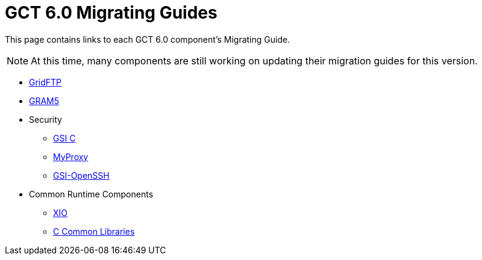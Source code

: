 [[mig,Migrating Guides]]
:doctype: article
= GCT 6.0 Migrating Guides =

  
This page contains links to each GCT 6.0 component's Migrating Guide.

[NOTE]
--
At this time, many components are still working on updating their migration guides for this version.
--

* link:../../gridftp/mig/index.html[GridFTP]
* link:../../gram5/mig/index.html[GRAM5]
* Security
** link:../../gsic/mig/index.html[GSI C]
** link:../../myproxy/mig/index.html[MyProxy]
** link:../../gsiopenssh/mig/index.html[GSI-OpenSSH]
* Common Runtime Components
** link:../../xio/mig/index.html[XIO]
** link:../../ccommonlib/mig/index.html[C Common Libraries]

